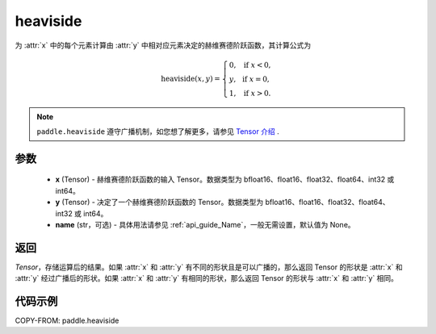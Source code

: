.. _cn_api_paddle_heaviside:

heaviside
-------------------------------

.. py:function:: paddle.heaviside(x, y, name=None)


为 :attr:`x` 中的每个元素计算由 :attr:`y` 中相对应元素决定的赫维赛德阶跃函数，其计算公式为

.. math::
   \mathrm{heaviside}(x, y)=
      \left\{
            \begin{array}{lcl}
            0,& &\text{if } \ x < 0, \\
            y,& &\text{if } \ x = 0, \\
            1,& &\text{if } \ x > 0.
            \end{array}
      \right.

.. note::
   ``paddle.heaviside`` 遵守广播机制，如您想了解更多，请参见 `Tensor 介绍`_ .

   .. _Tensor 介绍: ../../guides/beginner/tensor_cn.html#id7

参数
:::::::::
   - **x** (Tensor) - 赫维赛德阶跃函数的输入 Tensor。数据类型为 bfloat16、float16、float32、float64、int32 或 int64。
   - **y** (Tensor) - 决定了一个赫维赛德阶跃函数的 Tensor。数据类型为 bfloat16、float16、float32、float64、int32 或 int64。
   - **name** (str，可选) - 具体用法请参见 :ref:`api_guide_Name`，一般无需设置，默认值为 None。

返回
:::::::::

`Tensor`，存储运算后的结果。如果 :attr:`x` 和 :attr:`y` 有不同的形状且是可以广播的，那么返回 Tensor 的形状是 :attr:`x` 和 :attr:`y` 经过广播后的形状。如果 :attr:`x` 和 :attr:`y` 有相同的形状，那么返回 Tensor 的形状与 :attr:`x` 和 :attr:`y` 相同。


代码示例
::::::::::

COPY-FROM: paddle.heaviside
